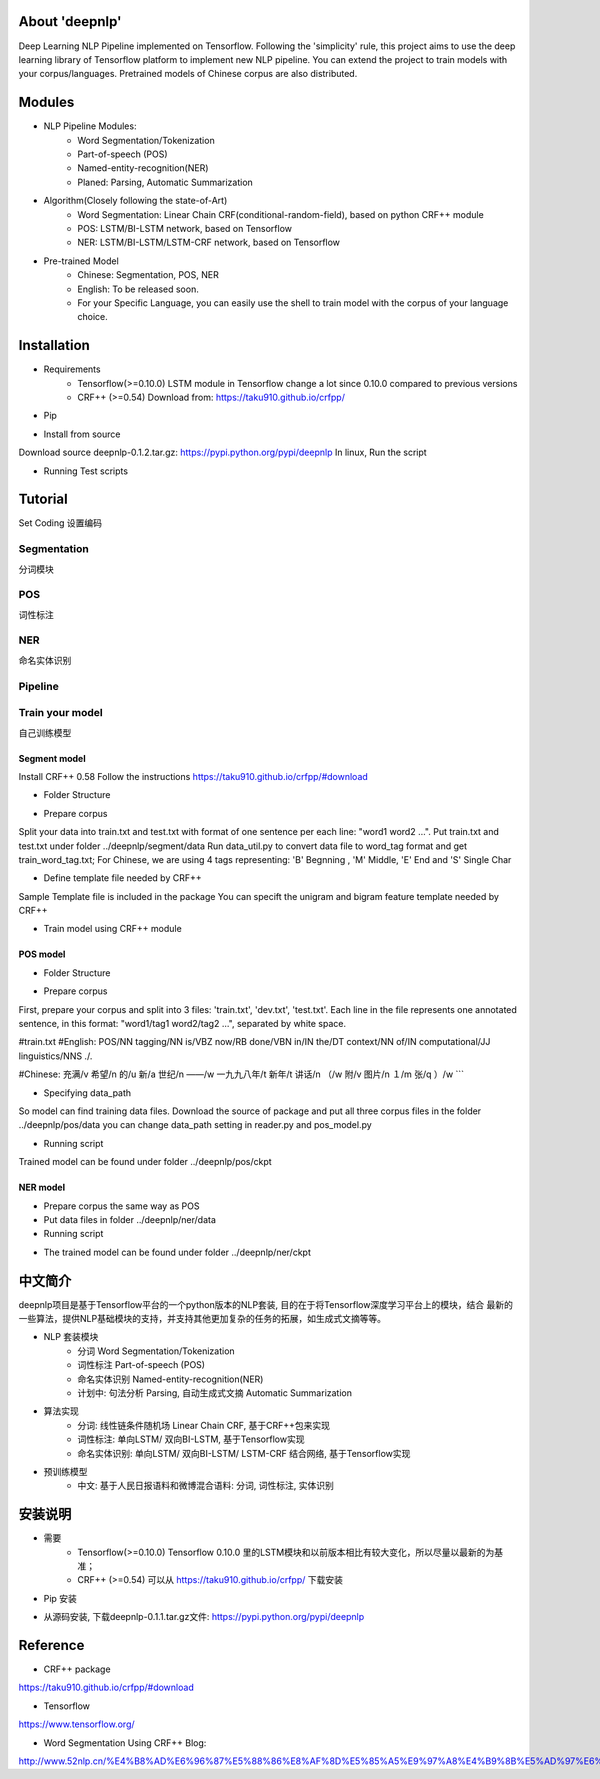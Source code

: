 About 'deepnlp'
================
Deep Learning NLP Pipeline implemented on Tensorflow. Following the 'simplicity' rule, this project aims to 
use the deep learning library of Tensorflow platform to implement new NLP pipeline. You can extend the project to 
train models with your corpus/languages. Pretrained models of Chinese corpus are also distributed.

Modules
================
* NLP Pipeline Modules:
    * Word Segmentation/Tokenization
    * Part-of-speech (POS)
    * Named-entity-recognition(NER)
    * Planed: Parsing, Automatic Summarization

* Algorithm(Closely following the state-of-Art)
    * Word Segmentation: Linear Chain CRF(conditional-random-field), based on python CRF++ module
    * POS: LSTM/BI-LSTM network, based on Tensorflow
    * NER: LSTM/BI-LSTM/LSTM-CRF network, based on Tensorflow

* Pre-trained Model
    * Chinese: Segmentation, POS, NER
    * English: To be released soon.
    * For your Specific Language, you can easily use the shell to train model with the corpus of your language choice.

Installation
================
* Requirements
    * Tensorflow(>=0.10.0)   LSTM module in Tensorflow change a lot since 0.10.0 compared to previous versions
    * CRF++ (>=0.54)         Download from: https://taku910.github.io/crfpp/

* Pip
.. code-block:: python
   :linenos:
   
   # windows: tensorflow is not supported on windows right now, so isn't deepnlp
   # linux, run the script:
   pip install deepnlp

* Install from source
Download source deepnlp-0.1.2.tar.gz: https://pypi.python.org/pypi/deepnlp
In linux, Run the script

.. code-block:: python
   :linenos:
   
   tar zxvf deepnlp-0.1.2.tar.gz
   cd deepnlp-0.1.2
   python setup.py install


* Running Test scripts

.. code-block:: python
   :linenos:
   
   cd test
   python test_segmenter.py
   python test_pipeline.py
   # Check if output is correct

Tutorial
================

Set Coding
设置编码

.. code-block:: python
   :linenos:
   
   #coding=utf-8
   import sys
   reload(sys)
   sys.setdefaultencoding('utf-8')
   print sys.getdefaultencoding()

Segmentation
-------------
分词模块

.. code-block:: python
   :linenos:
   
   import deepnlp.segmenter as segmenter

   text = "我爱吃北京烤鸭"
   segList = segmenter.seg(text.decode('utf-8')) # python 2: function input: unicode, return unicode
   text_seg = " ".join(segList)

   print (text.encode('utf-8'))
   print (text_seg.encode('utf-8'))


POS
-------------
词性标注

.. code-block:: python
    :linenos:
   
    import deepnlp.segmenter as segmenter
    import deepnlp.pos_tagger as pos_tagger

    #Segmentation
    text = "我爱吃北京烤鸭"
    words = segmenter.seg(text.decode('utf-8'))  # chinese characters are using unicode in python 2.7
    print (" ".join(words).encode('utf-8'))

    #POS Tagging
    tagging = pos_tagger.predict(words)
    for (w,t) in tagging:
        str = w + "/" + t
        print (str.encode('utf-8'))

NER
-------------
命名实体识别

.. code-block:: python
    :linenos:
    
    import deepnlp.segmenter as segmenter
    import deepnlp.ner_tagger as ner_tagger

    #Segmentation
    text = "我爱吃北京烤鸭"
    words = segmenter.seg(text.decode('utf-8'))
    print (" ".join(words).encode('utf-8'))

    #NER tagging
    tagging = ner_tagger.predict(words)
    for (w,t) in tagging:
        str = w + "/" + t
        print (str.encode('utf-8'))

Pipeline
-------------

.. code-block:: python
    :linenos:
    
    import deepnlp.pipeline as p

    #Segmentation
    text = "我爱吃北京烤鸭"
    res = p.analyze(text.decode('utf-8'))

    print (res[0].encode('utf-8'))
    print (res[1].encode('utf-8'))
    print (res[2].encode('utf-8'))

Train your model
----------------
自己训练模型

Segment model
^^^^^^^^^^^^^^^^

Install CRF++ 0.58
Follow the instructions
https://taku910.github.io/crfpp/#download

* Folder Structure

.. code-block:: python
    :linenos:
    
    /deepnlp
    ./segment
    ..data_util.py
    ..train_crf.sh
    ../data
    ...template
    ...train.txt
    ...train_word_tag.txt

* Prepare corpus

Split your data into train.txt and test.txt with format of one sentence per each line: "word1 word2 ...".
Put train.txt and test.txt under folder ../deepnlp/segment/data
Run data_util.py to convert data file to word_tag format and get train_word_tag.txt;
For Chinese, we are using 4 tags representing: 'B' Begnning , 'M' Middle, 'E' End and 'S' Single Char

.. code-block:: python
    :linenos:
    
    我 'S'
    喜 'B'
    欢 'E'
    ...

.. code-block:: python
    :linenos:
    
    python data_util.py train.txt train_word_tag.txt

* Define template file needed by CRF++

Sample Template file is included in the package
You can specift the unigram and bigram feature template needed by CRF++

* Train model using CRF++ module

.. code-block:: python
    :linenos:
    
    # Train Model Using CRF++ command
    crf_learn -f 3 -c 4.0 ${LOCAL_PATH}/data/template ${LOCAL_PATH}/data/train_word_tag.txt crf_model

POS model
^^^^^^^^^^^^^^^^

* Folder Structure

.. code-block:: python
    :linenos:
    
    /deepnlp
    ./pos
    ..pos_model.py
    ..reader.py
    ../data
    ...train.txt
    ...dev.txt
    ...test.txt
    ../ckpt

* Prepare corpus

First, prepare your corpus and split into 3 files: 'train.txt', 'dev.txt', 'test.txt'.
Each line in the file represents one annotated sentence, in this format: "word1/tag1 word2/tag2 ...", separated by white space.

#train.txt
#English:
POS/NN tagging/NN is/VBZ now/RB done/VBN in/IN the/DT context/NN of/IN computational/JJ linguistics/NNS ./.

#Chinese:
充满/v  希望/n  的/u  新/a  世纪/n  ——/w  一九九八年/t  新年/t  讲话/n  （/w  附/v  图片/n  １/m  张/q  ）/w  
```

* Specifying data_path

So model can find training data files. Download the source of package and put all three corpus files in the folder ../deepnlp/pos/data
you can change data_path setting in reader.py and pos_model.py

* Running script

.. code-block:: python
    :linenos:

    python pos_model.py

    
Trained model can be found under folder ../deepnlp/pos/ckpt


NER model
^^^^^^^^^^^^^^^^

* Prepare corpus the same way as POS
* Put data files in folder ../deepnlp/ner/data
* Running script

.. code-block:: python
    :linenos:
    
    python ner_model.py
    
* The trained model can be found under folder ../deepnlp/ner/ckpt

中文简介
========
deepnlp项目是基于Tensorflow平台的一个python版本的NLP套装, 目的在于将Tensorflow深度学习平台上的模块，结合
最新的一些算法，提供NLP基础模块的支持，并支持其他更加复杂的任务的拓展，如生成式文摘等等。

* NLP 套装模块
    * 分词 Word Segmentation/Tokenization
    * 词性标注 Part-of-speech (POS)
    * 命名实体识别 Named-entity-recognition(NER)
    * 计划中: 句法分析 Parsing, 自动生成式文摘 Automatic Summarization

* 算法实现
    * 分词: 线性链条件随机场 Linear Chain CRF, 基于CRF++包来实现
    * 词性标注: 单向LSTM/ 双向BI-LSTM, 基于Tensorflow实现
    * 命名实体识别: 单向LSTM/ 双向BI-LSTM/ LSTM-CRF 结合网络, 基于Tensorflow实现

* 预训练模型
    * 中文: 基于人民日报语料和微博混合语料: 分词, 词性标注, 实体识别

安装说明
=======
* 需要
    * Tensorflow(>=0.10.0)   Tensorflow 0.10.0 里的LSTM模块和以前版本相比有较大变化，所以尽量以最新的为基准；
    * CRF++ (>=0.54)         可以从 https://taku910.github.io/crfpp/ 下载安装

* Pip 安装

.. code-block:: python
    :linenos:
    
    # windows: tensorflow is not supported on windows right now, so is deepnlp
    # linux, run the script:
    pip install deepnlp


* 从源码安装, 下载deepnlp-0.1.1.tar.gz文件: https://pypi.python.org/pypi/deepnlp

.. code-block:: python
    :linenos:
    
    # linux, run the script:
    tar zxvf deepnlp-0.1.1.tar.gz
    cd deepnlp-0.1.1
    python setup.py install


Reference
==============
* CRF++ package

https://taku910.github.io/crfpp/#download

* Tensorflow

https://www.tensorflow.org/

* Word Segmentation Using CRF++ Blog:

http://www.52nlp.cn/%E4%B8%AD%E6%96%87%E5%88%86%E8%AF%8D%E5%85%A5%E9%97%A8%E4%B9%8B%E5%AD%97%E6%A0%87%E6%B3%A8%E6%B3%954
